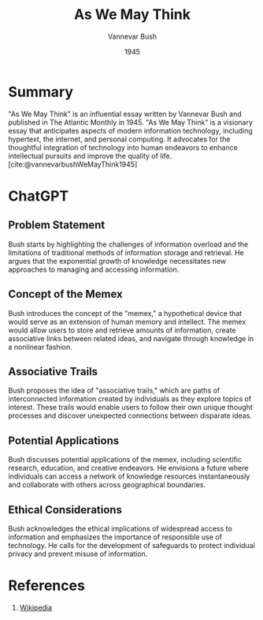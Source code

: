 :PROPERTIES:
:ID:       6ce5890d-c0ba-4e22-97fb-72eb14d9b451
:ROAM_REFS: @vannevarbushWeMayThink1945
:END:
#+title: As We May Think
#+author: Vannevar Bush
#+date: 1945
#+filetags: :Essay:Technology:Psychology:Sociology:

* Summary
"As We May Think" is an influential essay written by Vannevar Bush and published in The Atlantic Monthly in 1945. "As We May Think" is a visionary essay that anticipates aspects of modern information technology, including hypertext, the internet, and personal computing. It advocates for the thoughtful integration of technology into human endeavors to enhance intellectual pursuits and improve the quality of life.
[cite:@vannevarbushWeMayThink1945]

* ChatGPT
** Problem Statement
Bush starts by highlighting the challenges of information overload and the limitations of traditional methods of information storage and retrieval. He argues that the exponential growth of knowledge necessitates new approaches to managing and accessing information.

** Concept of the Memex
Bush introduces the concept of the "memex," a hypothetical device that would serve as an extension of human memory and intellect. The memex would allow users to store and retrieve amounts of information, create associative links between related ideas, and navigate through knowledge in a nonlinear fashion.

** Associative Trails
Bush proposes the idea of "associative trails," which are paths of interconnected information created by individuals as they explore topics of interest. These trails would enable users to follow their own unique thought processes and discover unexpected connections between disparate ideas.

** Potential Applications
Bush discusses potential applications of the memex, including scientific research, education, and creative endeavors. He envisions a future where individuals can access a network of knowledge resources instantaneously and collaborate with others across geographical boundaries.

** Ethical Considerations
Bush acknowledges the ethical implications of widespread access to information and emphasizes the importance of responsible use of technology. He calls for the development of safeguards to protect individual privacy and prevent misuse of information.

* References
1. [[https://en.wikipedia.org/wiki/As_We_May_Think][Wikipedia]]
